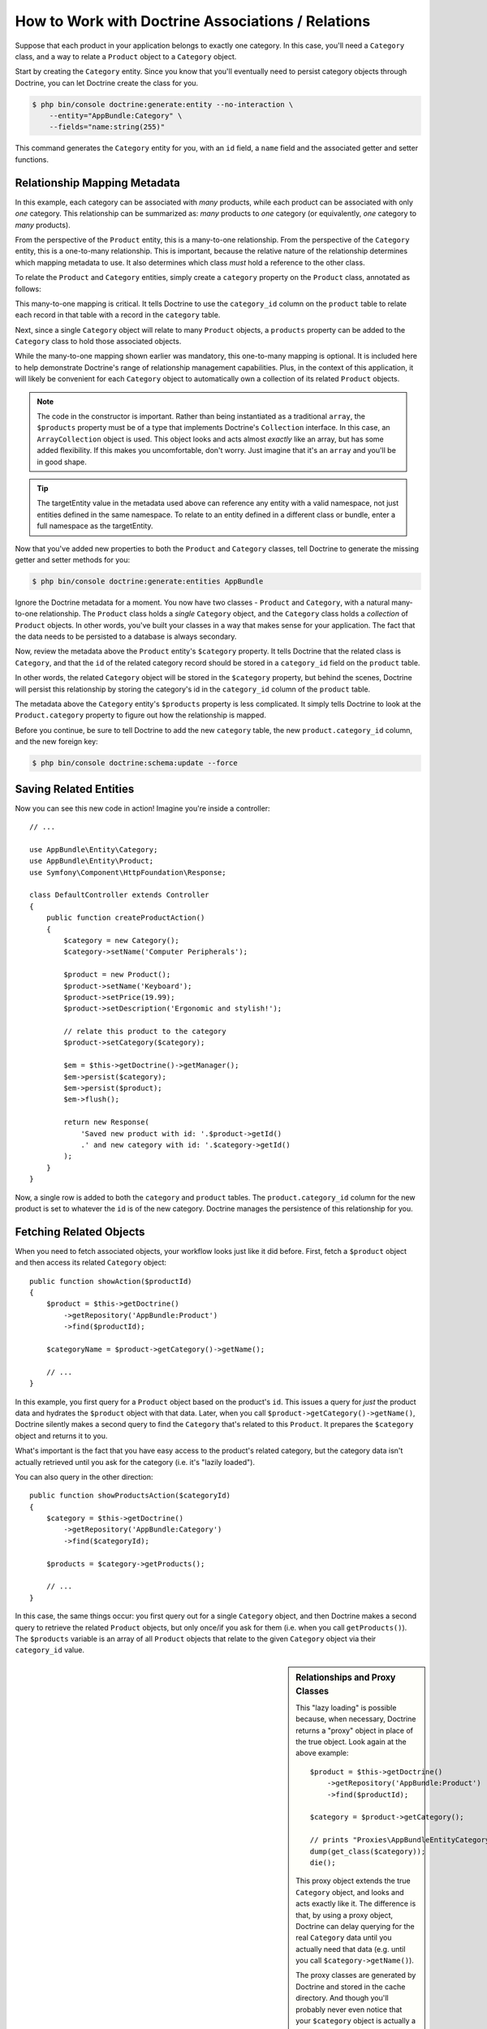 .. index::
    single: Doctrine; Associations

How to Work with Doctrine Associations / Relations
==================================================

Suppose that each product in your application belongs to exactly one category.
In this case, you'll need a ``Category`` class, and a way to relate a
``Product`` object to a ``Category`` object.

Start by creating the ``Category`` entity. Since you know that you'll eventually
need to persist category objects through Doctrine, you can let Doctrine create
the class for you.

.. code-block:: terminal

    $ php bin/console doctrine:generate:entity --no-interaction \
        --entity="AppBundle:Category" \
        --fields="name:string(255)"

This command generates the ``Category`` entity for you, with an ``id`` field,
a ``name`` field and the associated getter and setter functions.

Relationship Mapping Metadata
-----------------------------

In this example, each category can be associated with *many* products, while
each product can be associated with only *one* category. This relationship
can be summarized as: *many* products to *one* category (or equivalently,
*one* category to *many* products).

From the perspective of the ``Product`` entity, this is a many-to-one relationship.
From the perspective of the ``Category`` entity, this is a one-to-many relationship.
This is important, because the relative nature of the relationship determines
which mapping metadata to use. It also determines which class *must* hold
a reference to the other class.

To relate the ``Product`` and ``Category`` entities, simply create a ``category``
property on the ``Product`` class, annotated as follows:

.. configuration-block::

    .. code-block:: php-annotations

        // src/AppBundle/Entity/Product.php

        // ...
        class Product
        {
            // ...

            /**
             * @ORM\ManyToOne(targetEntity="Category", inversedBy="products")
             * @ORM\JoinColumn(name="category_id", referencedColumnName="id")
             */
            private $category;
        }

    .. code-block:: yaml

        # src/AppBundle/Resources/config/doctrine/Product.orm.yml
        AppBundle\Entity\Product:
            type: entity
            # ...
            manyToOne:
                category:
                    targetEntity: Category
                    inversedBy: products
                    joinColumn:
                        name: category_id
                        referencedColumnName: id

    .. code-block:: xml

        <!-- src/AppBundle/Resources/config/doctrine/Product.orm.xml -->
        <?xml version="1.0" encoding="UTF-8" ?>
        <doctrine-mapping xmlns="http://doctrine-project.org/schemas/orm/doctrine-mapping"
            xmlns:xsi="http://www.w3.org/2001/XMLSchema-instance"
            xsi:schemaLocation="http://doctrine-project.org/schemas/orm/doctrine-mapping
                http://doctrine-project.org/schemas/orm/doctrine-mapping.xsd">

            <entity name="AppBundle\Entity\Product">
                <!-- ... -->
                <many-to-one
                    field="category"
                    target-entity="Category"
                    inversed-by="products"
                    join-column="category">

                    <join-column name="category_id" referenced-column-name="id" />
                </many-to-one>
            </entity>
        </doctrine-mapping>

This many-to-one mapping is critical. It tells Doctrine to use the ``category_id``
column on the ``product`` table to relate each record in that table with
a record in the ``category`` table.

Next, since a single ``Category`` object will relate to many ``Product``
objects, a ``products`` property can be added to the ``Category`` class
to hold those associated objects.

.. configuration-block::

    .. code-block:: php-annotations

        // src/AppBundle/Entity/Category.php

        // ...
        use Doctrine\Common\Collections\ArrayCollection;

        class Category
        {
            // ...

            /**
             * @ORM\OneToMany(targetEntity="Product", mappedBy="category")
             */
            private $products;

            public function __construct()
            {
                $this->products = new ArrayCollection();
            }
        }

    .. code-block:: yaml

        # src/AppBundle/Resources/config/doctrine/Category.orm.yml
        AppBundle\Entity\Category:
            type: entity
            # ...
            oneToMany:
                products:
                    targetEntity: Product
                    mappedBy: category
        # Don't forget to initialize the collection in
        # the __construct() method of the entity

    .. code-block:: xml

        <!-- src/AppBundle/Resources/config/doctrine/Category.orm.xml -->
        <?xml version="1.0" encoding="UTF-8" ?>
        <doctrine-mapping xmlns="http://doctrine-project.org/schemas/orm/doctrine-mapping"
            xmlns:xsi="http://www.w3.org/2001/XMLSchema-instance"
            xsi:schemaLocation="http://doctrine-project.org/schemas/orm/doctrine-mapping
                http://doctrine-project.org/schemas/orm/doctrine-mapping.xsd">

            <entity name="AppBundle\Entity\Category">
                <!-- ... -->
                <one-to-many
                    field="products"
                    target-entity="Product"
                    mapped-by="category" />

                <!--
                    don't forget to init the collection in
                    the __construct() method of the entity
                -->
            </entity>
        </doctrine-mapping>

While the many-to-one mapping shown earlier was mandatory, this one-to-many
mapping is optional. It is included here to help demonstrate Doctrine's range
of relationship management capabilities. Plus, in the context of this application,
it will likely be convenient for each ``Category`` object to automatically
own a collection of its related ``Product`` objects.

.. note::

    The code in the constructor is important. Rather than being instantiated
    as a traditional ``array``, the ``$products`` property must be of a type
    that implements Doctrine's ``Collection`` interface. In this case, an
    ``ArrayCollection`` object is used. This object looks and acts almost
    *exactly* like an array, but has some added flexibility. If this makes
    you uncomfortable, don't worry. Just imagine that it's an ``array``
    and you'll be in good shape.

.. seealso::

    To understand ``inversedBy`` and ``mappedBy`` usage, see Doctrine's
    `Association Updates`_ documentation.

.. tip::

    The targetEntity value in the metadata used above can reference any entity
    with a valid namespace, not just entities defined in the same namespace. To
    relate to an entity defined in a different class or bundle, enter a full
    namespace as the targetEntity.

Now that you've added new properties to both the ``Product`` and ``Category``
classes, tell Doctrine to generate the missing getter and setter methods for you:

.. code-block:: terminal

    $ php bin/console doctrine:generate:entities AppBundle

Ignore the Doctrine metadata for a moment. You now have two classes - ``Product``
and ``Category``, with a natural many-to-one relationship. The ``Product``
class holds a *single* ``Category`` object, and the ``Category`` class holds
a *collection* of ``Product`` objects. In other words, you've built your classes
in a way that makes sense for your application. The fact that the data needs
to be persisted to a database is always secondary.

Now, review the metadata above the ``Product`` entity's ``$category`` property.
It tells Doctrine that the related class is ``Category``, and that the ``id``
of the related category record should be stored in a ``category_id`` field
on the ``product`` table.

In other words, the related ``Category`` object will be stored in the
``$category`` property, but behind the scenes, Doctrine will persist this
relationship by storing the category's id in the ``category_id`` column
of the ``product`` table.

.. image:: /_images/doctrine/mapping_relations.png
    :align: center

The metadata above the ``Category`` entity's ``$products`` property is less
complicated. It simply tells Doctrine to look at the ``Product.category``
property to figure out how the relationship is mapped.

Before you continue, be sure to tell Doctrine to add the new ``category``
table, the new ``product.category_id`` column, and the new foreign key:

.. code-block:: terminal

    $ php bin/console doctrine:schema:update --force

Saving Related Entities
-----------------------

Now you can see this new code in action! Imagine you're inside a controller::

    // ...

    use AppBundle\Entity\Category;
    use AppBundle\Entity\Product;
    use Symfony\Component\HttpFoundation\Response;

    class DefaultController extends Controller
    {
        public function createProductAction()
        {
            $category = new Category();
            $category->setName('Computer Peripherals');

            $product = new Product();
            $product->setName('Keyboard');
            $product->setPrice(19.99);
            $product->setDescription('Ergonomic and stylish!');

            // relate this product to the category
            $product->setCategory($category);

            $em = $this->getDoctrine()->getManager();
            $em->persist($category);
            $em->persist($product);
            $em->flush();

            return new Response(
                'Saved new product with id: '.$product->getId()
                .' and new category with id: '.$category->getId()
            );
        }
    }

Now, a single row is added to both the ``category`` and ``product`` tables.
The ``product.category_id`` column for the new product is set to whatever
the ``id`` is of the new category. Doctrine manages the persistence of this
relationship for you.

Fetching Related Objects
------------------------

When you need to fetch associated objects, your workflow looks just like it
did before. First, fetch a ``$product`` object and then access its related
``Category`` object::

    public function showAction($productId)
    {
        $product = $this->getDoctrine()
            ->getRepository('AppBundle:Product')
            ->find($productId);

        $categoryName = $product->getCategory()->getName();

        // ...
    }

In this example, you first query for a ``Product`` object based on the product's
``id``. This issues a query for *just* the product data and hydrates the
``$product`` object with that data. Later, when you call ``$product->getCategory()->getName()``,
Doctrine silently makes a second query to find the ``Category`` that's related
to this ``Product``. It prepares the ``$category`` object and returns it to
you.

.. image:: /_images/doctrine/mapping_relations_proxy.png
    :align: center

What's important is the fact that you have easy access to the product's related
category, but the category data isn't actually retrieved until you ask for
the category (i.e. it's "lazily loaded").

You can also query in the other direction::

    public function showProductsAction($categoryId)
    {
        $category = $this->getDoctrine()
            ->getRepository('AppBundle:Category')
            ->find($categoryId);

        $products = $category->getProducts();

        // ...
    }

In this case, the same things occur: you first query out for a single ``Category``
object, and then Doctrine makes a second query to retrieve the related ``Product``
objects, but only once/if you ask for them (i.e. when you call ``getProducts()``).
The ``$products`` variable is an array of all ``Product`` objects that relate
to the given ``Category`` object via their ``category_id`` value.

.. sidebar:: Relationships and Proxy Classes

    This "lazy loading" is possible because, when necessary, Doctrine returns
    a "proxy" object in place of the true object. Look again at the above
    example::

        $product = $this->getDoctrine()
            ->getRepository('AppBundle:Product')
            ->find($productId);

        $category = $product->getCategory();

        // prints "Proxies\AppBundleEntityCategoryProxy"
        dump(get_class($category));
        die();

    This proxy object extends the true ``Category`` object, and looks and
    acts exactly like it. The difference is that, by using a proxy object,
    Doctrine can delay querying for the real ``Category`` data until you
    actually need that data (e.g. until you call ``$category->getName()``).

    The proxy classes are generated by Doctrine and stored in the cache directory.
    And though you'll probably never even notice that your ``$category``
    object is actually a proxy object, it's important to keep it in mind.

    In the next section, when you retrieve the product and category data
    all at once (via a *join*), Doctrine will return the *true* ``Category``
    object, since nothing needs to be lazily loaded.

Joining Related Records
-----------------------

In the above examples, two queries were made - one for the original object
(e.g. a ``Category``) and one for the related object(s) (e.g. the ``Product``
objects).

.. tip::

    Remember that you can see all of the queries made during a request via
    the web debug toolbar.

Of course, if you know up front that you'll need to access both objects, you
can avoid the second query by issuing a join in the original query. Add the
following method to the ``ProductRepository`` class::

    // src/AppBundle/Repository/ProductRepository.php
    public function findOneByIdJoinedToCategory($productId)
    {
        $query = $this->getEntityManager()
            ->createQuery(
                'SELECT p, c FROM AppBundle:Product p
                JOIN p.category c
                WHERE p.id = :id'
            )->setParameter('id', $productId);

        try {
            return $query->getSingleResult();
        } catch (\Doctrine\ORM\NoResultException $e) {
            return null;
        }
    }

Now, you can use this method in your controller to query for a ``Product``
object and its related ``Category`` with just one query::

    public function showAction($productId)
    {
        $product = $this->getDoctrine()
            ->getRepository('AppBundle:Product')
            ->findOneByIdJoinedToCategory($productId);

        $category = $product->getCategory();

        // ...
    }

More Information on Associations
--------------------------------

This section has been an introduction to one common type of entity relationship,
the one-to-many relationship. For more advanced details and examples of how
to use other types of relations (e.g. one-to-one, many-to-many), see
Doctrine's `Association Mapping Documentation`_.

.. note::

    If you're using annotations, you'll need to prepend all annotations with
    ``@ORM\`` (e.g. ``@ORM\OneToMany``), which is not reflected in Doctrine's
    documentation. You'll also need to include the ``use Doctrine\ORM\Mapping as ORM;``
    statement, which *imports* the ``ORM`` annotations prefix.

.. _`Association Mapping Documentation`: http://docs.doctrine-project.org/projects/doctrine-orm/en/latest/reference/association-mapping.html
.. _`Association Updates`: http://docs.doctrine-project.org/en/latest/reference/unitofwork-associations.html
